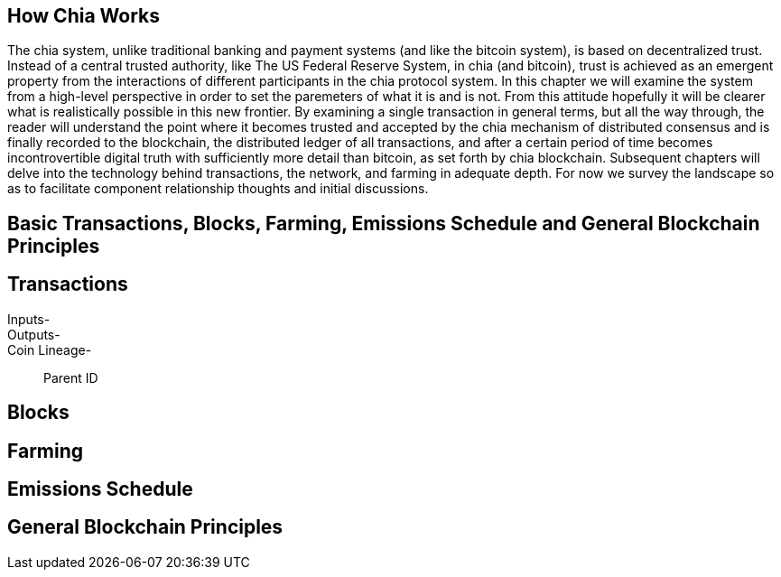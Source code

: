 == How Chia Works
The chia system, unlike traditional banking and payment systems (and like the bitcoin system), is based on decentralized trust. Instead of a central trusted authority, like The US Federal Reserve System, in chia (and bitcoin), trust is achieved as an emergent property from the interactions of different participants in the chia protocol system. In this chapter we will examine the system from a high-level perspective in order to set the paremeters of what it is and is not. From this attitude hopefully it will be clearer what is realistically possible in this new frontier. By examining a single transaction in general terms, but all the way through, the reader will understand the point where it becomes trusted and accepted by the chia mechanism of distributed consensus and is finally recorded to the blockchain, the distributed ledger of all transactions, and after a certain period of time becomes incontrovertible digital truth with sufficiently more detail than bitcoin, as set forth by chia blockchain. Subsequent chapters will delve into the technology behind transactions, the network, and farming in adequate depth. For now we survey the landscape so as to facilitate component relationship thoughts and initial discussions.

== Basic Transactions, Blocks, Farming, Emissions Schedule and General Blockchain Principles

== Transactions
Inputs-::
Outputs-::
Coin Lineage-::
Parent ID

== Blocks

== Farming

== Emissions Schedule

== General Blockchain Principles
